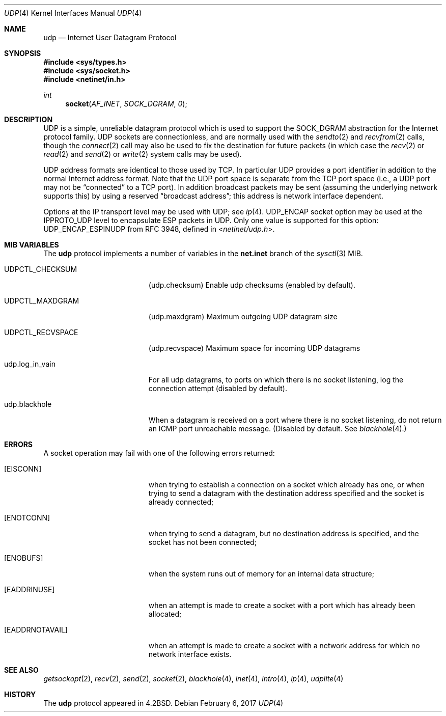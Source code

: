 .\" Copyright (c) 1983, 1991, 1993
.\"	The Regents of the University of California.  All rights reserved.
.\"
.\" Redistribution and use in source and binary forms, with or without
.\" modification, are permitted provided that the following conditions
.\" are met:
.\" 1. Redistributions of source code must retain the above copyright
.\"    notice, this list of conditions and the following disclaimer.
.\" 2. Redistributions in binary form must reproduce the above copyright
.\"    notice, this list of conditions and the following disclaimer in the
.\"    documentation and/or other materials provided with the distribution.
.\" 3. Neither the name of the University nor the names of its contributors
.\"    may be used to endorse or promote products derived from this software
.\"    without specific prior written permission.
.\"
.\" THIS SOFTWARE IS PROVIDED BY THE REGENTS AND CONTRIBUTORS ``AS IS'' AND
.\" ANY EXPRESS OR IMPLIED WARRANTIES, INCLUDING, BUT NOT LIMITED TO, THE
.\" IMPLIED WARRANTIES OF MERCHANTABILITY AND FITNESS FOR A PARTICULAR PURPOSE
.\" ARE DISCLAIMED.  IN NO EVENT SHALL THE REGENTS OR CONTRIBUTORS BE LIABLE
.\" FOR ANY DIRECT, INDIRECT, INCIDENTAL, SPECIAL, EXEMPLARY, OR CONSEQUENTIAL
.\" DAMAGES (INCLUDING, BUT NOT LIMITED TO, PROCUREMENT OF SUBSTITUTE GOODS
.\" OR SERVICES; LOSS OF USE, DATA, OR PROFITS; OR BUSINESS INTERRUPTION)
.\" HOWEVER CAUSED AND ON ANY THEORY OF LIABILITY, WHETHER IN CONTRACT, STRICT
.\" LIABILITY, OR TORT (INCLUDING NEGLIGENCE OR OTHERWISE) ARISING IN ANY WAY
.\" OUT OF THE USE OF THIS SOFTWARE, EVEN IF ADVISED OF THE POSSIBILITY OF
.\" SUCH DAMAGE.
.\"
.\"     @(#)udp.4	8.1 (Berkeley) 6/5/93
.\" $FreeBSD: releng/11.1/share/man/man4/udp.4 315514 2017-03-18 22:04:20Z ae $
.\"
.Dd February 6, 2017
.Dt UDP 4
.Os
.Sh NAME
.Nm udp
.Nd Internet User Datagram Protocol
.Sh SYNOPSIS
.In sys/types.h
.In sys/socket.h
.In netinet/in.h
.Ft int
.Fn socket AF_INET SOCK_DGRAM 0
.Sh DESCRIPTION
.Tn UDP
is a simple, unreliable datagram protocol which is used
to support the
.Dv SOCK_DGRAM
abstraction for the Internet
protocol family.
.Tn UDP
sockets are connectionless, and are
normally used with the
.Xr sendto 2
and
.Xr recvfrom 2
calls, though the
.Xr connect 2
call may also be used to fix the destination for future
packets (in which case the
.Xr recv 2
or
.Xr read 2
and
.Xr send 2
or
.Xr write 2
system calls may be used).
.Pp
.Tn UDP
address formats are identical to those used by
.Tn TCP .
In particular
.Tn UDP
provides a port identifier in addition
to the normal Internet address format.
Note that the
.Tn UDP
port
space is separate from the
.Tn TCP
port space (i.e., a
.Tn UDP
port
may not be
.Dq connected
to a
.Tn TCP
port).
In addition broadcast
packets may be sent (assuming the underlying network supports
this) by using a reserved
.Dq broadcast address ;
this address
is network interface dependent.
.Pp
Options at the
.Tn IP
transport level may be used with
.Tn UDP ;
see
.Xr ip 4 .
.Tn UDP_ENCAP
socket option may be used at the
.Tn IPPROTO_UDP
level to encapsulate
.Tn ESP
packets in
.Tn UDP .
Only one value is supported for this option:
.Tn UDP_ENCAP_ESPINUDP
from RFC 3948, defined in
.In netinet/udp.h .
.Sh MIB VARIABLES
The
.Nm
protocol implements a number of variables in the
.Li net.inet
branch of the
.Xr sysctl 3
MIB.
.Bl -tag -width UDPCTL_RECVSPACEX
.It UDPCTL_CHECKSUM
.Pq udp.checksum
Enable udp checksums (enabled by default).
.It UDPCTL_MAXDGRAM
.Pq udp.maxdgram
Maximum outgoing UDP datagram size
.It UDPCTL_RECVSPACE
.Pq udp.recvspace
Maximum space for incoming UDP datagrams
.It udp.log_in_vain
For all udp datagrams, to ports on which there is no socket
listening, log the connection attempt (disabled by default).
.It udp.blackhole
When a datagram is received on a port where there is no socket
listening, do not return an ICMP port unreachable message.
(Disabled by default.
See
.Xr blackhole 4 . )
.El
.Sh ERRORS
A socket operation may fail with one of the following errors returned:
.Bl -tag -width Er
.It Bq Er EISCONN
when trying to establish a connection on a socket which
already has one, or when trying to send a datagram with the destination
address specified and the socket is already connected;
.It Bq Er ENOTCONN
when trying to send a datagram, but
no destination address is specified, and the socket has not been
connected;
.It Bq Er ENOBUFS
when the system runs out of memory for
an internal data structure;
.It Bq Er EADDRINUSE
when an attempt
is made to create a socket with a port which has already been
allocated;
.It Bq Er EADDRNOTAVAIL
when an attempt is made to create a
socket with a network address for which no network interface
exists.
.El
.Sh SEE ALSO
.Xr getsockopt 2 ,
.Xr recv 2 ,
.Xr send 2 ,
.Xr socket 2 ,
.Xr blackhole 4 ,
.Xr inet 4 ,
.Xr intro 4 ,
.Xr ip 4 ,
.Xr udplite 4
.Sh HISTORY
The
.Nm
protocol appeared in
.Bx 4.2 .
